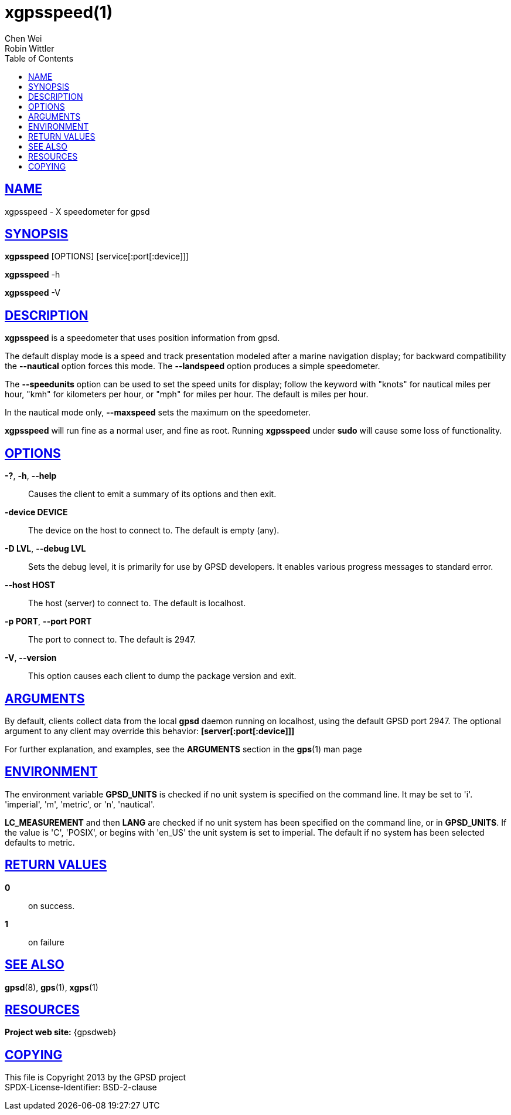 = xgpsspeed(1)
Chen Wei; Robin Wittler
:date: 25 February 2021
:keywords: gps, gpsd, xgpsspeed
:manmanual: GPSD Documentation
:mansource: GPSD, Version {gpsdver}
:robots: index,follow
:sectlinks:
:toc: left
:type: manpage
:webfonts!:

== NAME

xgpsspeed - X speedometer for gpsd

== SYNOPSIS

*xgpsspeed* [OPTIONS] [service[:port[:device]]]

*xgpsspeed* -h

*xgpsspeed* -V

== DESCRIPTION

*xgpsspeed* is a speedometer that uses position information from gpsd.

The default display mode is a speed and track presentation modeled after
a marine navigation display; for backward compatibility the *--nautical*
option forces this mode. The *--landspeed* option produces a simple
speedometer.

The *--speedunits* option can be used to set the speed units for
display; follow the keyword with "knots" for nautical miles per hour,
"kmh" for kilometers per hour, or "mph" for miles per hour. The default
is miles per hour.

In the nautical mode only, *--maxspeed* sets the maximum on the
speedometer.

*xgpsspeed* will run fine as a normal user, and fine as root.  Running
*xgpsspeed* under *sudo* will cause some loss of functionality.

== OPTIONS

*-?*, *-h*, *--help*::
  Causes the client to emit a summary of its options and then exit.
*-device DEVICE*::
  The device on the host to connect to. The default is empty (any).
*-D LVL*, *--debug LVL*::
  Sets the debug level, it is primarily for use by GPSD developers. It
  enables various progress messages to standard error.
*--host HOST*::
  The host (server) to connect to. The default is localhost.
*-p PORT*, *--port PORT*::
  The port to connect to. The default is 2947.
*-V*, *--version*::
  This option causes each client to dump the package version and exit.

== ARGUMENTS

By default, clients collect data from the local *gpsd* daemon running
on localhost, using the default GPSD port 2947. The optional argument
to any client may override this behavior: *[server[:port[:device]]]*

For further explanation, and examples, see the *ARGUMENTS* section in
the *gps*(1) man page

== ENVIRONMENT

The environment variable *GPSD_UNITS* is checked if no unit system is
specified on the command line.  It may be set to 'i'. 'imperial', 'm',
'metric', or 'n', 'nautical'.

*LC_MEASUREMENT* and then *LANG* are checked if no unit system has been
specified on the command line, or in *GPSD_UNITS*. If the value is 'C',
'POSIX', or begins with 'en_US' the unit system is set to imperial. The
default if no system has been selected defaults to metric.

== RETURN VALUES

*0*:: on success.
*1*:: on failure

== SEE ALSO

*gpsd*(8), *gps*(1), *xgps*(1)

== RESOURCES

*Project web site:* {gpsdweb}

== COPYING

This file is Copyright 2013 by the GPSD project +
SPDX-License-Identifier: BSD-2-clause
